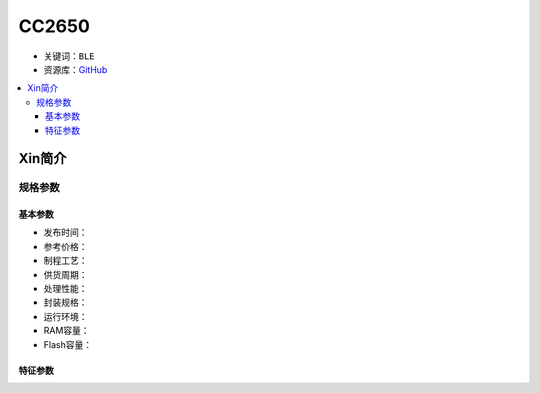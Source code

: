 
.. _cc2650:

CC2650
============

* 关键词：``BLE``
* 资源库：`GitHub <https://github.com/SoCXin/CC2650>`_

.. contents::
    :local:

Xin简介
-----------

规格参数
~~~~~~~~~~~

基本参数
^^^^^^^^^^^

* 发布时间：
* 参考价格：
* 制程工艺：
* 供货周期：
* 处理性能：
* 封装规格：
* 运行环境：
* RAM容量：
* Flash容量：


特征参数
^^^^^^^^^^^

